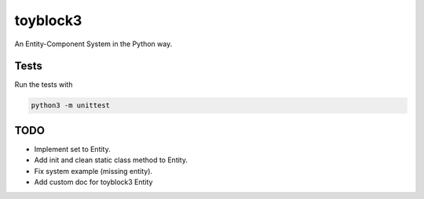 toyblock3
=========

An Entity-Component System in the Python way.

Tests
-----

Run the tests with

.. code::
    
    python3 -m unittest

TODO
----

- Implement set to Entity.
- Add init and clean static class method to Entity.
- Fix system example (missing entity).
- Add custom doc for toyblock3 Entity
